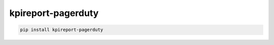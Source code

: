 ===================
kpireport-pagerduty
===================

.. image:: https://img.shields.io/pypi/v/kpireport-pagerduty
   :target: https://pypi.org/project/kpireport-pagerduty

.. code-block::

   pip install kpireport-pagerduty
